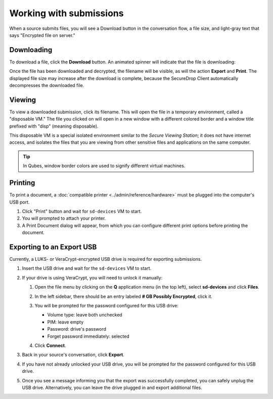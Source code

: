 Working with submissions
========================

When a source submits files, you will see a Download button in the conversation
flow, a file size, and light-gray text that says "Encrypted file on server."

|screenshot_file_before_download|

Downloading
-----------

To download a file, click the **Download** button. An animated spinner will
indicate that the file is downloading:

|screenshot_file_downloading|

Once the file has been downloaded and decrypted, the filename will be visible,
as will the action **Export** and **Print**. The displayed file size may increase
after the download is complete, because the SecureDrop Client automatically
decompresses the downloaded file.

|screenshot_file_download_successful|

Viewing
-------

To view a downloaded submission, click its filename. This will open
the file in a temporary environment, called a "disposable VM." The file you
clicked on will open in a new window with a different colored border and a
window title prefixed with "disp" (meaning disposable).

|screenshot_dispvm|

This disposable VM is a special isolated environment similar to the *Secure
Viewing Station*; it does not have internet access, and isolates the files that
you are viewing from other sensitive files and applications on the same
computer.

.. tip:: In Qubes, window border colors are used to signify different virtual
   machines.

.. _`the Qubes OS documentation`: https://www.qubes-os.org

Printing
--------

To print a document, a :doc:`compatible printer <../admin/reference/hardware>`  must be plugged into the computer's USB port.

1. Click "Print" button and wait for ``sd-devices`` VM to start.
2. You will prompted to attach your printer.
3. A Print Document dialog will appear, from which you can configure different print options before printing the document.

Exporting to an Export USB
--------------------------

Currently, a LUKS- or VeraCrypt-encrypted USB drive is required for exporting submissions.

1. Insert the USB drive and wait for the ``sd-devices`` VM to start.
2. If your drive is using VeraCrypt, you will need to unlock it manually:

   1. Open the file menu by clicking on the **Q** application menu (in the top left),
      select **sd-devices** and click **Files**.
   2. In the left sidebar, there should be an entry labeled **# GB Possibly Encrypted**,
      click it.
      |screenshot_veracrypt_sd_devices_files|
   3. You will be prompted for the password configured for this USB drive:

      - Volume type: leave both unchecked
      - PIM: leave empty
      - Password: drive's password
      - Forget password immediately: selected

      |screenshot_veracrypt_sd_devices_files_unlock|
   4. Click **Connect**.

3. Back in your source's conversation, click **Export**.
   |screenshot_export_dialog|
4. If you have not already unlocked your USB drive, you will be prompted for the
   password configured for this USB drive.
   |screenshot_export_drive_passphrase|

5. Once you see a message informing you that the export was successfully completed,
   you can safely unplug the USB drive. Alternatively, you can leave the drive
   plugged in and export additional files.

.. |screenshot_file_before_download| image:: ../images/screenshot_file_before_download.png
  :width: 100%
.. |screenshot_file_downloading| image:: ../images/screenshot_file_downloading.png
  :width: 100%
.. |screenshot_file_download_successful| image:: ../images/screenshot_file_download_successful.png
  :width: 100%
.. |screenshot_dispvm| image:: ../images/screenshot_dispvm.png
  :width: 100%
.. |screenshot_export_dialog| image:: ../images/screenshot_export_dialog.png
  :width: 100%
.. |screenshot_export_drive_passphrase| image:: ../images/screenshot_export_drive_passphrase.png
  :width: 100%
.. |screenshot_veracrypt_sd_devices_files| image:: ../images/screenshot_veracrypt_sd_devices_files.png
  :width: 100%
.. |screenshot_veracrypt_sd_devices_files_unlock| image:: ../images/screenshot_veracrypt_sd_devices_files_unlock.png
  :width: 100%

